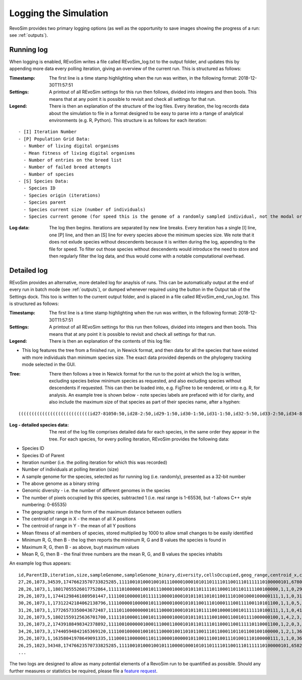 .. _logging:

Logging the Simulation
======================

RevoSim provides two primary logging options (as well as the opportunity to save images showing the progress of a run: see :ref:`outputs`).

Running log
-----------

When logging is enabled, REvoSim writes a file called REvoSim_log.txt to the output folder, and updates this by appending more data every polling iteration, giving an overview of the current run. This is structured as follows:

:Timestamp: The first line is a time stamp highlighting when the run was written, in the following format: 2018-12-30T11:57:51
:Settings: A printout of all REvoSim settings for this run then follows, divided into integers and then bools. This means that at any point it is possible to revisit and check all settings for that run.
:Legend: There is then an explanation of the structure of the log files. Every iteration, the log records data about the simulation to file in a format designed to be easy to parse into a rtange of analytical environments (e.g. R, Python). This structure is as follows for each iteration:

::

  - [I] Iteration Number
  - [P] Population Grid Data:
    - Number of living digital organisms
    - Mean fitness of living digital organisms
    - Number of entries on the breed list
    - Number of failed breed attempts
    - Number of species
  - [S] Species Data:
    - Species ID
    - Species origin (iterations)
    - Species parent
    - Species current size (number of individuals)
    - Species current genome (for speed this is the genome of a randomly sampled individual, not the modal organism)

:Log data: The log then begins. Iterations are separated by new line breaks. Every iteration has a single [I] line, one [P] line, and then an [S] line for every species above the minimum species size. We note that it does not exlude species without descendents because it is written during the log, appending to the file for speed. To filter out those species without descendents would introduce the need to store and then regularly filter the log data, and thus would come with a notable computational overhead.


Detailed log
------------

REvoSim provides an alternative, more detailed log for anaylsis of runs. This can be automatically output at the end of every run in batch mode (see :ref:`outputs`), or dumped whenever required using the button in the Output tab of the Settings dock. This too is written to the current output folder, and is placed in a file called REvoSim_end_run_log.txt.  This is structured as follows:

:Timestamp: The first line is a time stamp highlighting when the run was written, in the following format: 2018-12-30T11:57:51
:Settings: A printout of all REvoSim settings for this run then follows, divided into integers and then bools. This means that at any point it is possible to revisit and check all settings for that run.
:Legend: There is then an explanation of the contents of this log file:

- This log features the tree from a finished run, in Newick format, and then data for all the species that have existed with more individuals than minimum species size. The exact data provided depends on the phylogeny tracking mode selected in the GUI.

:Tree: There then follows a tree in Newick format for the run to the point at which the log is written, excluding species below minimum species as requested, and also excluding species without descendents if requested. This can then be loaded into, e.g. FigTree to be rendered, or into e.g. R, for analysis. An example tree is shown below - note species labels are prefaced with id for clarity, and also include the maximum size of that species as part of their species name, after a hyphen:

::

  (((((((((((((((((((((((((((id27-81050:50,id28-2:50,id29-1:50,id30-1:50,id31-1:50,id32-5:50,id33-2:50,id34-8:50,id35-1:50)id26-81050:50,id36-3:50,id37-2:50,id38-4:50,id39-3:50,id40-2:50,id41-3:100,id42-4:100,id43-5:100)id25-81050:50,id44-17:150,id45-4:100,(id47-23311:100,id48-2:50)id46-23311:50,id49-2:50,id50-2:100)id24-81050:50,id51-4:50,id52-1:50,id53-5:100,id54-2:50,id55-10:100,id56-11:50,id57-61:200,id58-49:200)id23-81050:50,id59-2:100,id60-2:50,id61-1:50,id62-4:50)id22-81050:50,id63-13:250,id64-2:50,id65-8:50,id66-1:50,id67-1:50,id68-4:50,((id71-24648:50,id72-1:50)id70-24648:50,id73-2:50,id74-3:100)id69-24648:200)id21-81050:50,id75-3:50,id76-14:150,id77-3:50)id20-81050:50,id78-2:150,id79-8:50)id19-81050:50,id80-2:50)id18-81050:50,id81-3:50,id82-2:50,id83-1:50)id17-81050:50,id84-1:50,id85-7:50,id86-2:50,id87-9:150)id16-81050:51,id88-1:1)id15-81050:18,id89-18:69)id14-81050:16,id90-3:35)id13-81050:13,id91-1:6)id12-81050:8,id92-2:42)id11-81050:3,id93-2:16)id10-81050:14,id94-1:13)id9-81050:8,id95-2:11)id8-81050:1,id96-1:9)id7-81050:14,id97-1:12)id6-81050:22,id98-1:12)id5-81050:87,id99-2:73)id4-81050:2,id100-1:12)id3-81050:4,id101-2:141)id2-81050:64,id102-1:10)id1-81050:11,id103-3:82)id0-81050:237

:Log - detailed species data: The rest of the log file comprises detailed data for each species, in the same order they appear in the tree. For each species, for every polling iteration, REvoSim provides the following data:

- Species ID
- Species ID of Parent
- Iteration number (i.e. the polling iteration for which this was recorded)
- Number of individuals at polling iteration (size)
- A sample genome for the species, selected as for running log (i.e. randomly), presented as a 32-bit number
- The above genome as a binary string
- Genomic diversity - i.e. the number of different genomes in the species
- The number of pixels occupied by this species, subtracted 1 (i.e. real range is 1-65536, but -1 allows C++ style numbering: 0-65535)
- The geographic range in the form of the maximum distance between outliers
- The centroid of range in X - the mean of all X positions
- The centroid of range in Y - the mean of all Y positions
- Mean fitness of all members of species, stored multiplied by 1000 to allow small changes to be easily identified
- Minimum R, G, then B - the log then reports the minimum R, G and B values the species is found in
- Maximum R, G, then B - as above, buyt maximum values
- Mean R, G, then B - the final three numbers are the mean R, G, and B values the species inhabits

An example log thus appears:

::

  id,ParentID,iteration,size,sampleGenome,sampleGenome_binary,diversity,cellsOccupied,geog_range,centroid_x,centroid_y,mean_fit,min_env_red,min_env_green,min_env_blue,max_env_red,max_env_green,max_env_blue,mean_env_red,mean_env_green,mean_env_blue
  27,26,1073,34539,17476623570733825285,1111001010001001011100001000101011011110110011101111110100000101,6780,4199,41,20,49,9566,30,41,88,35,54,112,30,44,90
  28,26,1073,1,18017055526017752864,1111101000001001011100001000101011011110110001101101111100100000,1,1,0,29,44,10000,30,44,90,30,44,90,30,44,90
  29,26,1073,1,17441298461089501447,1111001000001011111100001000101011011010110011101001000100000111,1,1,0,31,79,10000,30,44,90,30,44,90,30,44,90
  30,26,1073,1,17312242184062138796,1111000001000001011100001000101011001110100011100111100110101100,1,1,0,5,6,8000,30,44,90,30,44,90,30,44,90
  31,26,1073,1,17726573350043672487,1111011000000001011100001000101011011110010000100101111110100111,1,1,0,41,22,9000,30,44,90,30,44,90,30,44,90
  32,26,1073,5,18021559125636701700,1111101000011001011100001000101011011110010001100101111000000100,1,4,2,3,83,9000,30,44,90,30,44,90,30,44,90
  33,26,1073,2,17439188498342378892,1111001000000100011100011000101011011110110001100111110110001100,1,2,0,3,9,9000,30,44,90,30,44,90,30,44,90
  34,26,1073,3,17440594842165369120,1111001000001001011100001001101011001110110001101101100100100000,1,2,1,36,49,9000,30,44,90,30,44,90,30,44,90
  35,26,1073,1,16358041978649091335,1110001100000011011100001000001011001110010011101001110100000111,1,1,0,36,97,9000,30,44,90,30,44,90,30,44,90
  26,25,1023,34348,17476623570733825285,1111001010001001011100001000101011011110110011101111110100000101,6582,4201,51,20,49,9357,30,41,88,70,105,209,30,44,90
  ...

The two logs are designed to allow as many potential elements of a RevoSim run to be quantified as possible. Should any further measures or statistics be required, please file a `feature request <https://github.com/palaeoware/revosim/issues>`_.
